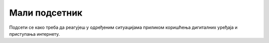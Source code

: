 Мали подсетник
==============

Подсети се како треба да реагујеш у одређеним ситуацијама приликом коришћења дигиталних уређаја и приступања интернету.

.. quizq::

   .. mchoice:: p411
        :correct: a
        :answer_a: не делиш личне информације са непознатима.
        :answer_b: користиш слабе лозинке за своје налоге због лакшег памћења.
        :answer_c: преузимаш све апликације и игре са интернета.
        :answer_d: отвараш прилоге које добијаш у имејлу без провере.
        :feedback_a: Одговор је тачан. 
        :feedback_b: Одговор није тачан. 
        :feedback_c: Одговор није тачан. 
        :feedback_d: Одговор није тачан.

        У дигиталном свету...

.. quizq::

   .. mchoice:: p412
        :correct: c
        :answer_a: Објављујем их на свим друштвеним мрежама.
        :answer_b: Делим их са пријатељима преко порука.
        :answer_c: Постављам јаке лозинке за своје налоге.
        :answer_d: Делим личне информације на непознатим веб-сајтовима.
        :feedback_a: Одговор није тачан. 
        :feedback_b: Одговор није тачан. 
        :feedback_c: Одговор је тачан. 
        :feedback_d: Одговор није тачан.

        Како можеш да заштитиш своје личне податке на интернету?

.. quizq::

   .. mchoice:: p413
        :correct: b
        :answer_a: Одговориш на поруку и позив.
        :answer_b: Обавестиш родитеље, старатеље или наставника.
        :answer_c: Поделиш своје личне информације са њима. 
        :answer_d: Игноришеш поруку и позив.
        :feedback_a: Одговор није тачан. 
        :feedback_b: Одговор је тачан. 
        :feedback_c: Одговор није тачан. 
        :feedback_d: Одговор није тачан.

        Шта треба да урадиш ако примиш поруку или позив од непознате особе на интернету?
		
.. quizq::

   .. mchoice:: p414
        :correct: a
        :answer_a: Преузимање са проверених и званичних извора, као што је апликација Google Play или App Store
        :answer_b: Преузимање са било ког извора без провере
        :answer_c: Преузимање само ако је неко други испробао ту апликацију или игру
        :answer_d: Преузимање само ако се налази на веб-сајту који изгледа популаран
        :feedback_a: Одговор је тачан. 
        :feedback_b: Одговор није тачан. 
        :feedback_c: Одговор није тачан. 
        :feedback_d: Одговор није тачан.

        Који је безбедан начин за преузимање различитих програма и игара?

.. quizq::

   .. mchoice:: p415
        :correct: b
        :answer_a: Одлазиш на све веб-сајтове које ти пријатељи препоручују.
        :answer_b: Користиш антивирусни програм на свом рачунару или уређају.
        :answer_c: Делиш своје личне информације са непознатима.
        :answer_d: Игноришеш сва упозорења о безбедности која видиш.
        :feedback_a: Одговор није тачан. 
        :feedback_b: Одговор је тачан. 
        :feedback_c: Одговор није тачан. 
        :feedback_d: Одговор није тачан.

        Како можеш да будеш безбедан на интернету?

.. quizq::

   .. mchoice:: p416
        :correct: b
        :answer_a: Твоје име и презиме.
        :answer_b: Слова (велика и мала) и бројеве који се разликују од твојих личних података.
        :answer_c: Само бројеве.
        :answer_d: Твој датум рођења.
        :feedback_a: Одговор није тачан. 
        :feedback_b: Одговор је тачан. 
        :feedback_c: Одговор није тачан. 
        :feedback_d: Одговор није тачан.

        Шта садржи безбедна лозинка?

.. quizq::

   .. mchoice:: p417
        :correct: b
        :answer_a: Делиш га са својим пријатељима.
        :answer_b: Обавестиш родитеље, старатеље или наставника.
        :answer_c: Игноришеш га и настављаш са прегледањем.
        :answer_d: Додаш коментаре на тај садржај.
        :feedback_a: Одговор није тачан. 
        :feedback_b: Одговор је тачан. 
        :feedback_c: Одговор није тачан. 
        :feedback_d: Одговор није тачан.

        Шта треба да урадиш ако наиђеш на непримерен садржај на интернету?

.. quizq::

   .. mchoice:: p418
        :correct: a
        :answer_a: Разговараш са родитељима, старатељима или наставником и обавестиш их о проблему.
        :answer_b: Вратиш истом мером и кренеш у напад.
        :answer_c: Не радиш ништа и надаш се да ће проћи.
        :answer_d: Искључиш своје рачунаре и уређаје и не користиш интернет.
        :feedback_a: Одговор је тачан. 
        :feedback_b: Одговор није тачан. 
        :feedback_c: Одговор није тачан. 
        :feedback_d: Одговор није тачан.

        Шта треба да урадиш ако постанеш жртва дигиталног насиља?

.. quizq::

   .. mchoice:: p419
        :correct: c
        :answer_a: Игноришеш је и обришеш.
        :answer_b: Поделиш личне информације са оним ко ти је послао поруку.
        :answer_c: Обавестиш родитеље, старатеље или наставника.
        :answer_d: Пошаљеш поруку да те не занима.
        :feedback_a: Одговор није тачан. 
        :feedback_b: Одговор није тачан. 
        :feedback_c: Одговор је тачан. 
        :feedback_d: Одговор није тачан.

        Шта треба да радиш када примиш имејл или поруку која ти делује као превара?

.. quizq::

   .. mchoice:: p4110
        :correct: b
        :answer_a: Лакше се памте.
        :answer_b: Теже се „пробијају“.
        :answer_c: Могу се делити са другима.
        :answer_d: Не треба их мењати редовно.
        :feedback_a: Одговор није тачан. 
        :feedback_b: Одговор је тачан. 
        :feedback_c: Одговор није тачан. 
        :feedback_d: Одговор није тачан.

        Које су предности креирања снажних лозинки?


